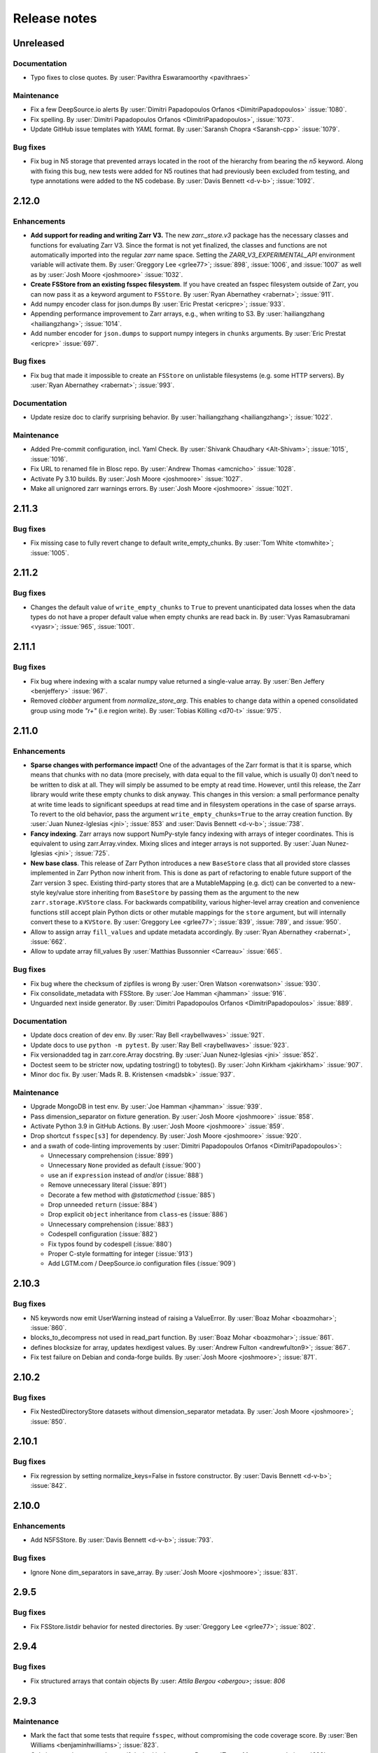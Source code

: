 Release notes
=============

..
    # Unindent the section between releases in order
    # to document your changes. On releases it will be
    # re-indented so that it does not show up in the notes.

.. _unreleased:

Unreleased
----------

Documentation
~~~~~~~~~~~~~

* Typo fixes to close quotes. By :user:`Pavithra Eswaramoorthy <pavithraes>`

Maintenance
~~~~~~~~~~~

* Fix a few DeepSource.io alerts
  By :user:`Dimitri Papadopoulos Orfanos <DimitriPapadopoulos>` :issue:`1080`.

* Fix spelling.
  By :user:`Dimitri Papadopoulos Orfanos <DimitriPapadopoulos>`, :issue:`1073`.

* Update GitHub issue templates with `YAML` format.
  By :user:`Saransh Chopra <Saransh-cpp>` :issue:`1079`.


Bug fixes
~~~~~~~~~

* Fix bug in N5 storage that prevented arrays located in the root of the hierarchy from
  bearing the `n5` keyword. Along with fixing this bug, new tests were added for N5 routines
  that had previously been excluded from testing, and type annotations were added to the N5 codebase.
  By :user:`Davis Bennett <d-v-b>`; :issue:`1092`.

.. _release_2.12.0:

2.12.0
------

Enhancements
~~~~~~~~~~~~

* **Add support for reading and writing Zarr V3.** The new `zarr._store.v3`
  package has the necessary classes and functions for evaluating Zarr V3.
  Since the format is not yet finalized, the classes and functions are not
  automatically imported into the regular `zarr` name space. Setting the
  `ZARR_V3_EXPERIMENTAL_API` environment variable will activate them.
  By :user:`Greggory Lee <grlee77>`; :issue:`898`, :issue:`1006`, and :issue:`1007`
  as well as by :user:`Josh Moore <joshmoore>` :issue:`1032`.

* **Create FSStore from an existing fsspec filesystem**. If you have created
  an fsspec filesystem outside of Zarr, you can now pass it as a keyword
  argument to ``FSStore``.
  By :user:`Ryan Abernathey <rabernat>`; :issue:`911`.

* Add numpy encoder class for json.dumps
  By :user:`Eric Prestat <ericpre>`; :issue:`933`.

* Appending performance improvement to Zarr arrays, e.g., when writing to S3.
  By :user:`hailiangzhang <hailiangzhang>`; :issue:`1014`.

* Add number encoder for ``json.dumps`` to support numpy integers in
  ``chunks`` arguments. By :user:`Eric Prestat <ericpre>` :issue:`697`.

Bug fixes
~~~~~~~~~

* Fix bug that made it impossible to create an ``FSStore`` on unlistable filesystems
  (e.g. some HTTP servers).
  By :user:`Ryan Abernathey <rabernat>`; :issue:`993`.


Documentation
~~~~~~~~~~~~~

* Update resize doc to clarify surprising behavior.
  By :user:`hailiangzhang <hailiangzhang>`; :issue:`1022`.

Maintenance
~~~~~~~~~~~

* Added Pre-commit configuration, incl. Yaml Check.
  By :user:`Shivank Chaudhary <Alt-Shivam>`; :issue:`1015`, :issue:`1016`.

* Fix URL to renamed file in Blosc repo.
  By :user:`Andrew Thomas <amcnicho>` :issue:`1028`.

* Activate Py 3.10 builds.
  By :user:`Josh Moore <joshmoore>` :issue:`1027`.

* Make all unignored zarr warnings errors.
  By :user:`Josh Moore <joshmoore>` :issue:`1021`.


.. _release_2.11.3:

2.11.3
------

Bug fixes
~~~~~~~~~

* Fix missing case to fully revert change to default write_empty_chunks.
  By :user:`Tom White <tomwhite>`; :issue:`1005`.


.. _release_2.11.2:

2.11.2
------

Bug fixes
~~~~~~~~~

* Changes the default value of ``write_empty_chunks`` to ``True`` to prevent
  unanticipated data losses when the data types do not have a proper default
  value when empty chunks are read back in.
  By :user:`Vyas Ramasubramani <vyasr>`; :issue:`965`, :issue:`1001`.

.. _release_2.11.1:

2.11.1
------

Bug fixes
~~~~~~~~~

* Fix bug where indexing with a scalar numpy value returned a single-value array.
  By :user:`Ben Jeffery <benjeffery>` :issue:`967`.

* Removed `clobber` argument from `normalize_store_arg`. This enables to change
  data within a opened consolidated group using mode `"r+"` (i.e region write).
  By :user:`Tobias Kölling <d70-t>` :issue:`975`.

.. _release_2.11.0:

2.11.0
------

Enhancements
~~~~~~~~~~~~

* **Sparse changes with performance impact!** One of the advantages of the Zarr
  format is that it is sparse, which means that chunks with no data (more
  precisely, with data equal to the fill value, which is usually 0) don't need
  to be written to disk at all. They will simply be assumed to be empty at read
  time. However, until this release, the Zarr library would write these empty
  chunks to disk anyway. This changes in this version: a small performance
  penalty at write time leads to significant speedups at read time and in
  filesystem operations in the case of sparse arrays. To revert to the old
  behavior, pass the argument ``write_empty_chunks=True`` to the array creation
  function. By :user:`Juan Nunez-Iglesias <jni>`; :issue:`853` and
  :user:`Davis Bennett <d-v-b>`; :issue:`738`.

* **Fancy indexing**. Zarr arrays now support NumPy-style fancy indexing with
  arrays of integer coordinates. This is equivalent to using zarr.Array.vindex.
  Mixing slices and integer arrays is not supported.
  By :user:`Juan Nunez-Iglesias <jni>`; :issue:`725`.

* **New base class**. This release of Zarr Python introduces a new
  ``BaseStore`` class that all provided store classes implemented in Zarr
  Python now inherit from. This is done as part of refactoring to enable future
  support of the Zarr version 3 spec. Existing third-party stores that are a
  MutableMapping (e.g. dict) can be converted to a new-style key/value store
  inheriting from ``BaseStore`` by passing them as the argument to the new
  ``zarr.storage.KVStore`` class. For backwards compatibility, various
  higher-level array creation and convenience functions still accept plain
  Python dicts or other mutable mappings for the ``store`` argument, but will
  internally convert these to a ``KVStore``.
  By :user:`Greggory Lee <grlee77>`; :issue:`839`, :issue:`789`, and :issue:`950`.

* Allow to assign array ``fill_values`` and update metadata accordingly.
  By :user:`Ryan Abernathey <rabernat>`, :issue:`662`.

* Allow to update array fill_values
  By :user:`Matthias Bussonnier <Carreau>` :issue:`665`.

Bug fixes
~~~~~~~~~

* Fix bug where the checksum of zipfiles is wrong
  By :user:`Oren Watson <orenwatson>` :issue:`930`.

* Fix consolidate_metadata with FSStore.
  By :user:`Joe Hamman <jhamman>` :issue:`916`.

* Unguarded next inside generator.
  By :user:`Dimitri Papadopoulos Orfanos <DimitriPapadopoulos>` :issue:`889`.

Documentation
~~~~~~~~~~~~~

* Update docs creation of dev env.
  By :user:`Ray Bell <raybellwaves>` :issue:`921`.

* Update docs to use ``python -m pytest``.
  By :user:`Ray Bell <raybellwaves>` :issue:`923`.

* Fix versionadded tag in zarr.core.Array docstring.
  By :user:`Juan Nunez-Iglesias <jni>` :issue:`852`.

* Doctest seem to be stricter now, updating tostring() to tobytes().
  By :user:`John Kirkham <jakirkham>` :issue:`907`.

* Minor doc fix.
  By :user:`Mads R. B. Kristensen <madsbk>` :issue:`937`.

Maintenance
~~~~~~~~~~~

* Upgrade MongoDB in test env.
  By :user:`Joe Hamman <jhamman>` :issue:`939`.

* Pass dimension_separator on fixture generation.
  By :user:`Josh Moore <joshmoore>` :issue:`858`.

* Activate Python 3.9 in GitHub Actions.
  By :user:`Josh Moore <joshmoore>` :issue:`859`.

* Drop shortcut ``fsspec[s3]`` for dependency.
  By :user:`Josh Moore <joshmoore>` :issue:`920`.

* and a swath of code-linting improvements by :user:`Dimitri Papadopoulos Orfanos <DimitriPapadopoulos>`:

  - Unnecessary comprehension (:issue:`899`)

  - Unnecessary ``None`` provided as default (:issue:`900`)

  - use an if ``expression`` instead of `and`/`or` (:issue:`888`)

  - Remove unnecessary literal (:issue:`891`)

  - Decorate a few method with `@staticmethod` (:issue:`885`)

  - Drop unneeded ``return`` (:issue:`884`)

  - Drop explicit ``object`` inheritance from ``class``-es (:issue:`886`)

  - Unnecessary comprehension (:issue:`883`)

  - Codespell configuration (:issue:`882`)

  - Fix typos found by codespell (:issue:`880`)

  - Proper C-style formatting for integer (:issue:`913`)

  - Add LGTM.com / DeepSource.io configuration files (:issue:`909`)

.. _release_2.10.3:

2.10.3
------

Bug fixes
~~~~~~~~~

* N5 keywords now emit UserWarning instead of raising a ValueError.
  By :user:`Boaz Mohar <boazmohar>`; :issue:`860`.

* blocks_to_decompress not used in read_part function.
  By :user:`Boaz Mohar <boazmohar>`; :issue:`861`.

* defines blocksize for array, updates hexdigest values.
  By :user:`Andrew Fulton <andrewfulton9>`; :issue:`867`.

* Fix test failure on Debian and conda-forge builds.
  By :user:`Josh Moore <joshmoore>`; :issue:`871`.

.. _release_2.10.2:

2.10.2
------

Bug fixes
~~~~~~~~~

* Fix NestedDirectoryStore datasets without dimension_separator metadata.
  By :user:`Josh Moore <joshmoore>`; :issue:`850`.

.. _release_2.10.1:

2.10.1
------

Bug fixes
~~~~~~~~~

* Fix regression by setting normalize_keys=False in fsstore constructor.
  By :user:`Davis Bennett <d-v-b>`; :issue:`842`.

.. _release_2.10.0:

2.10.0
------

Enhancements
~~~~~~~~~~~~

* Add N5FSStore.
  By :user:`Davis Bennett <d-v-b>`; :issue:`793`.

Bug fixes
~~~~~~~~~

* Ignore None dim_separators in save_array.
  By :user:`Josh Moore <joshmoore>`; :issue:`831`.

.. _release_2.9.5:

2.9.5
-----

Bug fixes
~~~~~~~~~

* Fix FSStore.listdir behavior for nested directories.
  By :user:`Greggory Lee <grlee77>`; :issue:`802`.

.. _release_2.9.4:

2.9.4
-----

Bug fixes
~~~~~~~~~

* Fix structured arrays that contain objects
  By :user: `Attila Bergou <abergou>`; :issue: `806`

.. _release_2.9.3:

2.9.3
-----

Maintenance
~~~~~~~~~~~

* Mark the fact that some tests that require ``fsspec``, without compromising the code coverage score.
  By :user:`Ben Williams <benjaminhwilliams>`; :issue:`823`.

* Only inspect alternate node type if desired isn't present.
  By :user:`Trevor Manz <manzt>`; :issue:`696`.

.. _release_2.9.2:

2.9.2
-----

Maintenance
~~~~~~~~~~~

* Correct conda-forge deployment of Zarr by fixing some Zarr tests.
  By :user:`Ben Williams <benjaminhwilliams>`; :issue:`821`.

.. _release_2.9.1:

2.9.1
-----

Maintenance
~~~~~~~~~~~

* Correct conda-forge deployment of Zarr.
  By :user:`Josh Moore <joshmoore>`; :issue:`819`.

.. _release_2.9.0:

2.9.0
-----

This release of Zarr Python is the first release of Zarr to not support Python 3.6.

Enhancements
~~~~~~~~~~~~

* Update ABSStore for compatibility with newer `azure.storage.blob`.
  By :user:`Tom Augspurger <TomAugspurger>`; :issue:`759`.

* Pathlib support.
  By :user:`Chris Barnes <clbarnes>`; :issue:`768`.

Documentation
~~~~~~~~~~~~~

* Clarify that arbitrary key/value pairs are OK for attributes.
  By :user:`Stephan Hoyer <shoyer>`; :issue:`751`.

* Clarify how to manually convert a DirectoryStore to a ZipStore.
  By :user:`pmav99 <pmav99>`; :issue:`763`.

Bug fixes
~~~~~~~~~

* Fix dimension_separator support.
  By :user:`Josh Moore <joshmoore>`; :issue:`775`.

* Extract ABSStore to zarr._storage.absstore.
  By :user:`Josh Moore <joshmoore>`; :issue:`781`.

* avoid NumPy 1.21.0 due to https://github.com/numpy/numpy/issues/19325
  By :user:`Greggory Lee <grlee77>`; :issue:`791`.

Maintenance
~~~~~~~~~~~

* Drop 3.6 builds.
  By :user:`Josh Moore <joshmoore>`; :issue:`774`, :issue:`778`.

* Fix build with Sphinx 4.
  By :user:`Elliott Sales de Andrade <QuLogic>`; :issue:`799`.

* TST: add missing assert in test_hexdigest.
  By :user:`Greggory Lee <grlee77>`; :issue:`801`.

.. _release_2.8.3:

2.8.3
-----

Bug fixes
~~~~~~~~~

* FSStore: default to normalize_keys=False
  By :user:`Josh Moore <joshmoore>`; :issue:`755`.
* ABSStore: compatibility with ``azure.storage.python>=12``
  By :user:`Tom Augspurger <tomaugspurger>`; :issue:`618`


.. _release_2.8.2:

2.8.2
-----

Documentation
~~~~~~~~~~~~~

* Add section on rechunking to tutorial
  By :user:`David Baddeley <David-Baddeley>`; :issue:`730`.

Bug fixes
~~~~~~~~~

* Expand FSStore tests and fix implementation issues
  By :user:`Davis Bennett <d-v-b>`; :issue:`709`.

Maintenance
~~~~~~~~~~~

* Updated ipytree warning for jlab3
  By :user:`Ian Hunt-Isaak <ianhi>`; :issue:`721`.

* b170a48a - (issue-728, copy-nested) Updated ipytree warning for jlab3 (#721) (3 weeks ago) <Ian Hunt-Isaak>
* Activate dependabot
  By :user:`Josh Moore <joshmoore>`; :issue:`734`.

* Update Python classifiers (Zarr is stable!)
  By :user:`Josh Moore <joshmoore>`; :issue:`731`.

.. _release_2.8.1:

2.8.1
-----

Bug fixes
~~~~~~~~~

* raise an error if create_dataset's dimension_separator is inconsistent
  By :user:`Gregory R. Lee <grlee77>`; :issue:`724`.

.. _release_2.8.0:

2.8.0
-----

V2 Specification Update
~~~~~~~~~~~~~~~~~~~~~~~

* Introduce optional dimension_separator .zarray key for nested chunks.
  By :user:`Josh Moore <joshmoore>`; :issue:`715`, :issue:`716`.

.. _release_2.7.1:

2.7.1
-----

Bug fixes
~~~~~~~~~

* Update Array to respect FSStore's key_separator  (#718)
  By :user:`Gregory R. Lee <grlee77>`; :issue:`718`.

.. _release_2.7.0:

2.7.0
-----

Enhancements
~~~~~~~~~~~~

* Start stop for iterator (`islice()`)
  By :user:`Sebastian Grill <yetyetanotherusername>`; :issue:`621`.

* Add capability to partially read and decompress chunks
  By :user:`Andrew Fulton <andrewfulton9>`; :issue:`667`.

Bug fixes
~~~~~~~~~

* Make DirectoryStore __setitem__ resilient against antivirus file locking
  By :user:`Eric Younkin <ericgyounkin>`; :issue:`698`.

* Compare test data's content generally
  By :user:`John Kirkham <jakirkham>`; :issue:`436`.

* Fix dtype usage in zarr/meta.py
  By :user:`Josh Moore <joshmoore>`; :issue:`700`.

* Fix FSStore key_seperator usage
  By :user:`Josh Moore <joshmoore>`; :issue:`669`.

* Simplify text handling in DB Store
  By :user:`John Kirkham <jakirkham>`; :issue:`670`.

* GitHub Actions migration
  By :user:`Matthias Bussonnier <Carreau>`;
  :issue:`641`, :issue:`671`, :issue:`674`, :issue:`676`, :issue:`677`, :issue:`678`,
  :issue:`679`, :issue:`680`, :issue:`682`, :issue:`684`, :issue:`685`, :issue:`686`,
  :issue:`687`, :issue:`695`, :issue:`706`.

.. _release_2.6.1:

2.6.1
-----

* Minor build fix
  By :user:`Matthias Bussonnier <Carreau>`; :issue:`666`.

.. _release_2.6.0:

2.6.0
-----

This release of Zarr Python is the first release of Zarr to not support Python 3.5.

* End Python 3.5 support.
  By :user:`Chris Barnes <clbarnes>`; :issue:`602`.

* Fix ``open_group/open_array`` to allow opening of read-only store with
  ``mode='r'`` :issue:`269`

* Add `Array` tests for FSStore.
  By :user:`Andrew Fulton <andrewfulton9>`; :issue: `644`.

* fix a bug in which ``attrs`` would not be copied on the root when using ``copy_all``; :issue:`613`

* Fix ``FileNotFoundError``  with dask/s3fs :issue:`649`

* Fix flaky fixture in test_storage.py :issue:`652`

* Fix FSStore getitems fails with arrays that have a 0 length shape dimension :issue:`644`

* Use async to fetch/write result concurrently when possible. :issue:`536`, See `this comment
  <https://github.com/zarr-developers/zarr-python/issues/536#issuecomment-721253094>`_ for some performance analysis
  showing order of magnitude faster response in some benchmark.

See `this link <https://github.com/zarr-developers/zarr-python/milestone/11?closed=1>`_
for the full list of closed and merged PR tagged with the 2.6 milestone.

* Add ability to partially read and decompress arrays, see :issue:`667`. It is
  only available to chunks stored using fsspec and using Blosc as a compressor.

  For certain analysis case when only a small portion of chunks is needed it can
  be advantageous to only access and decompress part of the chunks. Doing
  partial read and decompression add high latency to many of the operation so
  should be used only when the subset of the data is small compared to the full
  chunks and is stored contiguously (that is to say either last dimensions for C
  layout, firsts for F). Pass ``partial_decompress=True`` as argument when
  creating an ``Array``, or when using ``open_array``. No option exists yet to
  apply partial read and decompress on a per-operation basis.

.. _release_2.5.0:

2.5.0
-----

This release will be the last to support Python 3.5, next version of Zarr will be Python 3.6+.

* `DirectoryStore` now uses `os.scandir`, which should make listing large store
  faster, :issue:`563`

* Remove a few remaining Python 2-isms.
  By :user:`Poruri Sai Rahul <rahulporuri>`; :issue:`393`.

* Fix minor bug in `N5Store`.
  By :user:`gsakkis`, :issue:`550`.

* Improve error message in Jupyter when trying to use the ``ipytree`` widget
  without ``ipytree`` installed.
  By :user:`Zain Patel <mzjp2>`; :issue:`537`

* Add typing information to many of the core functions :issue:`589`

* Explicitly close stores during testing.
  By :user:`Elliott Sales de Andrade <QuLogic>`; :issue:`442`

* Many of the convenience functions to emit errors (``err_*`` from
  ``zarr.errors``  have been replaced by ``ValueError`` subclasses. The corresponding
  ``err_*`` function have been removed. :issue:`590`, :issue:`614`)

* Improve consistency of terminology regarding arrays and datasets in the
  documentation.
  By :user:`Josh Moore <joshmoore>`; :issue:`571`.

* Added support for generic URL opening by ``fsspec``, where the URLs have the
  form "protocol://[server]/path" or can be chained URls with "::" separators.
  The additional argument ``storage_options`` is passed to the backend, see
  the ``fsspec`` docs.
  By :user:`Martin Durant <martindurant>`; :issue:`546`

* Added support for fetching multiple items via ``getitems`` method of a
  store, if it exists. This allows for concurrent fetching of data blocks
  from stores that implement this; presently HTTP, S3, GCS. Currently only
  applies to reading.
  By :user:`Martin Durant <martindurant>`; :issue:`606`

* Efficient iteration expanded with option to pass start and stop index via
  ``array.islice``.
  By :user:`Sebastian Grill <yetyetanotherusername>`, :issue:`615`.

.. _release_2.4.0:

2.4.0
-----

Enhancements
~~~~~~~~~~~~

* Add key normalization option for ``DirectoryStore``, ``NestedDirectoryStore``,
  ``TempStore``, and ``N5Store``.
  By :user:`James Bourbeau <jrbourbeau>`; :issue:`459`.

* Add ``recurse`` keyword to ``Group.array_keys`` and ``Group.arrays`` methods.
  By :user:`James Bourbeau <jrbourbeau>`; :issue:`458`.

* Use uniform chunking for all dimensions when specifying ``chunks`` as an integer.
  Also adds support for specifying ``-1`` to chunk across an entire dimension.
  By :user:`James Bourbeau <jrbourbeau>`; :issue:`456`.

* Rename ``DictStore`` to ``MemoryStore``.
  By :user:`James Bourbeau <jrbourbeau>`; :issue:`455`.

* Rewrite ``.tree()`` pretty representation to use ``ipytree``.
  Allows it to work in both the Jupyter Notebook and JupyterLab.
  By :user:`John Kirkham <jakirkham>`; :issue:`450`.

* Do not rename Blosc parameters in n5 backend and add `blocksize` parameter,
  compatible with n5-blosc. By :user:`axtimwalde`, :issue:`485`.

* Update ``DirectoryStore`` to create files with more permissive permissions.
  By :user:`Eduardo Gonzalez <eddienko>` and :user:`James Bourbeau <jrbourbeau>`; :issue:`493`

* Use ``math.ceil`` for scalars.
  By :user:`John Kirkham <jakirkham>`; :issue:`500`.

* Ensure contiguous data using ``astype``.
  By :user:`John Kirkham <jakirkham>`; :issue:`513`.

* Refactor out ``_tofile``/``_fromfile`` from ``DirectoryStore``.
  By :user:`John Kirkham <jakirkham>`; :issue:`503`.

* Add ``__enter__``/``__exit__`` methods to ``Group`` for ``h5py.File`` compatibility.
  By :user:`Chris Barnes <clbarnes>`; :issue:`509`.

Bug fixes
~~~~~~~~~

* Fix Sqlite Store Wrong Modification.
  By :user:`Tommy Tran <potter420>`; :issue:`440`.

* Add intermediate step (using ``zipfile.ZipInfo`` object) to write
  inside ``ZipStore`` to solve too restrictive permission issue.
  By :user:`Raphael Dussin <raphaeldussin>`; :issue:`505`.

* Fix '/' prepend bug in ``ABSStore``.
  By :user:`Shikhar Goenka <shikharsg>`; :issue:`525`.

Documentation
~~~~~~~~~~~~~
* Fix hyperlink in ``README.md``.
  By :user:`Anderson Banihirwe <andersy005>`; :issue:`531`.

* Replace "nuimber" with "number".
  By :user:`John Kirkham <jakirkham>`; :issue:`512`.

* Fix azure link rendering in tutorial.
  By :user:`James Bourbeau <jrbourbeau>`; :issue:`507`.

* Update ``README`` file to be more detailed.
  By :user:`Zain Patel <mzjp2>`; :issue:`495`.

* Import blosc from numcodecs in tutorial.
  By :user:`James Bourbeau <jrbourbeau>`; :issue:`491`.

* Adds logo to docs.
  By :user:`James Bourbeau <jrbourbeau>`; :issue:`462`.

* Fix N5 link in tutorial.
  By :user:`James Bourbeau <jrbourbeau>`; :issue:`480`.

* Fix typo in code snippet.
  By :user:`Joe Jevnik <llllllllll>`; :issue:`461`.

* Fix URLs to point to zarr-python
  By :user:`John Kirkham <jakirkham>`; :issue:`453`.

Maintenance
~~~~~~~~~~~

* Add documentation build to CI.
  By :user:`James Bourbeau <jrbourbeau>`; :issue:`516`.

* Use ``ensure_ndarray`` in a few more places.
  By :user:`John Kirkham <jakirkham>`; :issue:`506`.

* Support Python 3.8.
  By :user:`John Kirkham <jakirkham>`; :issue:`499`.

* Require Numcodecs 0.6.4+ to use text handling functionality from it.
  By :user:`John Kirkham <jakirkham>`; :issue:`497`.

* Updates tests to use ``pytest.importorskip``.
  By :user:`James Bourbeau <jrbourbeau>`; :issue:`492`

* Removed support for Python 2.
  By :user:`jhamman`; :issue:`393`, :issue:`470`.

* Upgrade dependencies in the test matrices and resolve a
  compatibility issue with testing against the Azure Storage
  Emulator. By :user:`alimanfoo`; :issue:`468`, :issue:`467`.

* Use ``unittest.mock`` on Python 3.
  By :user:`Elliott Sales de Andrade <QuLogic>`; :issue:`426`.

* Drop ``decode`` from ``ConsolidatedMetadataStore``.
  By :user:`John Kirkham <jakirkham>`; :issue:`452`.


.. _release_2.3.2:

2.3.2
-----

Enhancements
~~~~~~~~~~~~

* Use ``scandir`` in ``DirectoryStore``'s ``getsize`` method.
  By :user:`John Kirkham <jakirkham>`; :issue:`431`.

Bug fixes
~~~~~~~~~

* Add and use utility functions to simplify reading and writing JSON.
  By :user:`John Kirkham <jakirkham>`; :issue:`429`, :issue:`430`.

* Fix ``collections``'s ``DeprecationWarning``\ s.
  By :user:`John Kirkham <jakirkham>`; :issue:`432`.

* Fix tests on big endian machines.
  By :user:`Elliott Sales de Andrade <QuLogic>`; :issue:`427`.


.. _release_2.3.1:

2.3.1
-----

Bug fixes
~~~~~~~~~

* Makes ``azure-storage-blob`` optional for testing.
  By :user:`John Kirkham <jakirkham>`; :issue:`419`, :issue:`420`.


.. _release_2.3.0:

2.3.0
-----

Enhancements
~~~~~~~~~~~~

* New storage backend, backed by Azure Blob Storage, class :class:`zarr.storage.ABSStore`.
  All data is stored as block blobs. By :user:`Shikhar Goenka <shikarsg>`,
  :user:`Tim Crone <tjcrone>` and :user:`Zain Patel <mzjp2>`; :issue:`345`.

* Add "consolidated" metadata as an experimental feature: use
  :func:`zarr.convenience.consolidate_metadata` to copy all metadata from the various
  metadata keys within a dataset hierarchy under a single key, and
  :func:`zarr.convenience.open_consolidated` to use this single key. This can greatly
  cut down the number of calls to the storage backend, and so remove a lot of overhead
  for reading remote data.
  By :user:`Martin Durant <martindurant>`, :user:`Alistair Miles <alimanfoo>`,
  :user:`Ryan Abernathey <rabernat>`, :issue:`268`, :issue:`332`, :issue:`338`.

* Support has been added for structured arrays with sub-array shape and/or nested fields. By
  :user:`Tarik Onalan <onalant>`, :issue:`111`, :issue:`296`.

* Adds the SQLite-backed :class:`zarr.storage.SQLiteStore` class enabling an
  SQLite database to be used as the backing store for an array or group.
  By :user:`John Kirkham <jakirkham>`, :issue:`368`, :issue:`365`.

* Efficient iteration over arrays by decompressing chunkwise.
  By :user:`Jerome Kelleher <jeromekelleher>`, :issue:`398`, :issue:`399`.

* Adds the Redis-backed :class:`zarr.storage.RedisStore` class enabling a
  Redis database to be used as the backing store for an array or group.
  By :user:`Joe Hamman <jhamman>`, :issue:`299`, :issue:`372`.

* Adds the MongoDB-backed :class:`zarr.storage.MongoDBStore` class enabling a
  MongoDB database to be used as the backing store for an array or group.
  By :user:`Noah D Brenowitz <nbren12>`, :user:`Joe Hamman <jhamman>`,
  :issue:`299`, :issue:`372`, :issue:`401`.

* **New storage class for N5 containers**. The :class:`zarr.n5.N5Store` has been
  added, which uses :class:`zarr.storage.NestedDirectoryStore` to support
  reading and writing from and to N5 containers.
  By :user:`Jan Funke <funkey>` and :user:`John Kirkham <jakirkham>`.

Bug fixes
~~~~~~~~~

* The implementation of the :class:`zarr.storage.DirectoryStore` class has been modified to
  ensure that writes are atomic and there are no race conditions where a chunk might appear
  transiently missing during a write operation. By :user:`sbalmer <sbalmer>`, :issue:`327`,
  :issue:`263`.

* Avoid raising in :class:`zarr.storage.DirectoryStore`'s ``__setitem__`` when file already exists.
  By :user:`Justin Swaney <jmswaney>`, :issue:`272`, :issue:`318`.

* The required version of the `Numcodecs`_ package has been upgraded
  to 0.6.2, which has enabled some code simplification and fixes a failing test involving
  msgpack encoding. By :user:`John Kirkham <jakirkham>`, :issue:`361`, :issue:`360`, :issue:`352`,
  :issue:`355`, :issue:`324`.

* Failing tests related to pickling/unpickling have been fixed. By :user:`Ryan Williams <ryan-williams>`,
  :issue:`273`, :issue:`308`.

* Corrects handling of ``NaT`` in ``datetime64`` and ``timedelta64`` in various
  compressors (by :user:`John Kirkham <jakirkham>`; :issue:`344`).

* Ensure ``DictStore`` contains only ``bytes`` to facilitate comparisons and protect against writes.
  By :user:`John Kirkham <jakirkham>`, :issue:`350`.

* Test and fix an issue (w.r.t. fill values) when storing complex data to ``Array``.
  By :user:`John Kirkham <jakirkham>`, :issue:`363`.

* Always use a ``tuple`` when indexing a NumPy ``ndarray``.
  By :user:`John Kirkham <jakirkham>`, :issue:`376`.

* Ensure when ``Array`` uses a ``dict``-based chunk store that it only contains
  ``bytes`` to facilitate comparisons and protect against writes. Drop the copy
  for the no filter/compressor case as this handles that case.
  By :user:`John Kirkham <jakirkham>`, :issue:`359`.

Maintenance
~~~~~~~~~~~

* Simplify directory creation and removal in ``DirectoryStore.rename``.
  By :user:`John Kirkham <jakirkham>`, :issue:`249`.

* CI and test environments have been upgraded to include Python 3.7, drop Python 3.4, and
  upgrade all pinned package requirements. :user:`Alistair Miles <alimanfoo>`, :issue:`308`.

* Start using pyup.io to maintain dependencies.
  :user:`Alistair Miles <alimanfoo>`, :issue:`326`.

* Configure flake8 line limit generally.
  :user:`John Kirkham <jakirkham>`, :issue:`335`.

* Add missing coverage pragmas.
  :user:`John Kirkham <jakirkham>`, :issue:`343`, :issue:`355`.

* Fix missing backslash in docs.
  :user:`John Kirkham <jakirkham>`, :issue:`254`, :issue:`353`.

* Include tests for stores' ``popitem`` and ``pop`` methods.
  By :user:`John Kirkham <jakirkham>`, :issue:`378`, :issue:`380`.

* Include tests for different compressors, endianness, and attributes.
  By :user:`John Kirkham <jakirkham>`, :issue:`378`, :issue:`380`.

* Test validity of stores' contents.
  By :user:`John Kirkham <jakirkham>`, :issue:`359`, :issue:`408`.


.. _release_2.2.0:

2.2.0
-----

Enhancements
~~~~~~~~~~~~

* **Advanced indexing**. The ``Array`` class has several new methods and
  properties that enable a selection of items in an array to be retrieved or
  updated. See the :ref:`tutorial_indexing` tutorial section for more
  information. There is also a `notebook
  <https://github.com/zarr-developers/zarr-python/blob/main/notebooks/advanced_indexing.ipynb>`_
  with extended examples and performance benchmarks. :issue:`78`, :issue:`89`,
  :issue:`112`, :issue:`172`.

* **New package for compressor and filter codecs**. The classes previously
  defined in the :mod:`zarr.codecs` module have been factored out into a
  separate package called `Numcodecs`_. The `Numcodecs`_ package also includes
  several new codec classes not previously available in Zarr, including
  compressor codecs for Zstd and LZ4. This change is backwards-compatible with
  existing code, as all codec classes defined by Numcodecs are imported into the
  :mod:`zarr.codecs` namespace. However, it is recommended to import codecs from
  the new package, see the tutorial sections on :ref:`tutorial_compress` and
  :ref:`tutorial_filters` for examples. With contributions by
  :user:`John Kirkham <jakirkham>`; :issue:`74`, :issue:`102`, :issue:`120`,
  :issue:`123`, :issue:`139`.

* **New storage class for DBM-style databases**. The
  :class:`zarr.storage.DBMStore` class enables any DBM-style database such as gdbm,
  ndbm or Berkeley DB, to be used as the backing store for an array or group. See the
  tutorial section on :ref:`tutorial_storage` for some examples. :issue:`133`,
  :issue:`186`.

* **New storage class for LMDB databases**. The :class:`zarr.storage.LMDBStore` class
  enables an LMDB "Lightning" database to be used as the backing store for an array or
  group. :issue:`192`.

* **New storage class using a nested directory structure for chunk files**. The
  :class:`zarr.storage.NestedDirectoryStore` has been added, which is similar to
  the existing :class:`zarr.storage.DirectoryStore` class but nests chunk files
  for multidimensional arrays into sub-directories. :issue:`155`, :issue:`177`.

* **New tree() method for printing hierarchies**. The ``Group`` class has a new
  :func:`zarr.hierarchy.Group.tree` method which enables a tree representation of
  a group hierarchy to be printed. Also provides an interactive tree
  representation when used within a Jupyter notebook. See the
  :ref:`tutorial_diagnostics` tutorial section for examples. By
  :user:`John Kirkham <jakirkham>`; :issue:`82`, :issue:`140`, :issue:`184`.

* **Visitor API**. The ``Group`` class now implements the h5py visitor API, see
  docs for the :func:`zarr.hierarchy.Group.visit`,
  :func:`zarr.hierarchy.Group.visititems` and
  :func:`zarr.hierarchy.Group.visitvalues` methods. By
  :user:`John Kirkham <jakirkham>`, :issue:`92`, :issue:`122`.

* **Viewing an array as a different dtype**. The ``Array`` class has a new
  :func:`zarr.core.Array.astype` method, which is a convenience that enables an
  array to be viewed as a different dtype. By :user:`John Kirkham <jakirkham>`,
  :issue:`94`, :issue:`96`.

* **New open(), save(), load() convenience functions**. The function
  :func:`zarr.convenience.open` provides a convenient way to open a persistent
  array or group, using either a ``DirectoryStore`` or ``ZipStore`` as the backing
  store. The functions :func:`zarr.convenience.save` and
  :func:`zarr.convenience.load` are also available and provide a convenient way to
  save an entire NumPy array to disk and load back into memory later. See the
  tutorial section :ref:`tutorial_persist` for examples. :issue:`104`,
  :issue:`105`, :issue:`141`, :issue:`181`.

* **IPython completions**. The ``Group`` class now implements ``__dir__()`` and
  ``_ipython_key_completions_()`` which enables tab-completion for group members
  to be used in any IPython interactive environment. :issue:`170`.

* **New info property; changes to __repr__**. The ``Group`` and
  ``Array`` classes have a new ``info`` property which can be used to print
  diagnostic information, including compression ratio where available. See the
  tutorial section on :ref:`tutorial_diagnostics` for examples. The string
  representation (``__repr__``) of these classes has been simplified to ensure
  it is cheap and quick to compute in all circumstances. :issue:`83`,
  :issue:`115`, :issue:`132`, :issue:`148`.

* **Chunk options**. When creating an array, ``chunks=False`` can be specified,
  which will result in an array with a single chunk only. Alternatively,
  ``chunks=True`` will trigger an automatic chunk shape guess. See
  :ref:`tutorial_chunks` for more on the ``chunks`` parameter. :issue:`106`,
  :issue:`107`, :issue:`183`.

* **Zero-dimensional arrays** and are now supported; by
  :user:`Prakhar Goel <newt0311>`, :issue:`154`, :issue:`161`.

* **Arrays with one or more zero-length dimensions** are now fully supported; by
  :user:`Prakhar Goel <newt0311>`, :issue:`150`, :issue:`154`, :issue:`160`.

* **The .zattrs key is now optional** and will now only be created when the first
  custom attribute is set; :issue:`121`, :issue:`200`.

* **New Group.move() method** supports moving a sub-group or array to a different
  location within the same hierarchy. By :user:`John Kirkham <jakirkham>`,
  :issue:`191`, :issue:`193`, :issue:`196`.

* **ZipStore is now thread-safe**; :issue:`194`, :issue:`192`.

* **New Array.hexdigest() method** computes an ``Array``'s hash with ``hashlib``.
  By :user:`John Kirkham <jakirkham>`, :issue:`98`, :issue:`203`.

* **Improved support for object arrays**. In previous versions of Zarr,
  creating an array with ``dtype=object`` was possible but could under certain
  circumstances lead to unexpected errors and/or segmentation faults. To make it easier
  to properly configure an object array, a new ``object_codec`` parameter has been
  added to array creation functions. See the tutorial section on :ref:`tutorial_objects`
  for more information and examples. Also, runtime checks have been added in both Zarr
  and Numcodecs so that segmentation faults are no longer possible, even with a badly
  configured array. This API change is backwards compatible and previous code that created
  an object array and provided an object codec via the ``filters`` parameter will
  continue to work, however a warning will be raised to encourage use of the
  ``object_codec`` parameter. :issue:`208`, :issue:`212`.

* **Added support for datetime64 and timedelta64 data types**;
  :issue:`85`, :issue:`215`.

* **Array and group attributes are now cached by default** to improve performance with
  slow stores, e.g., stores accessing data via the network; :issue:`220`, :issue:`218`,
  :issue:`204`.

* **New LRUStoreCache class**. The class :class:`zarr.storage.LRUStoreCache` has been
  added and provides a means to locally cache data in memory from a store that may be
  slow, e.g., a store that retrieves data from a remote server via the network;
  :issue:`223`.

* **New copy functions**. The new functions :func:`zarr.convenience.copy` and
  :func:`zarr.convenience.copy_all` provide a way to copy groups and/or arrays
  between HDF5 and Zarr, or between two Zarr groups. The
  :func:`zarr.convenience.copy_store` provides a more efficient way to copy
  data directly between two Zarr stores. :issue:`87`, :issue:`113`,
  :issue:`137`, :issue:`217`.

Bug fixes
~~~~~~~~~

* Fixed bug where ``read_only`` keyword argument was ignored when creating an
  array; :issue:`151`, :issue:`179`.

* Fixed bugs when using a ``ZipStore`` opened in 'w' mode; :issue:`158`,
  :issue:`182`.

* Fill values can now be provided for fixed-length string arrays; :issue:`165`,
  :issue:`176`.

* Fixed a bug where the number of chunks initialized could be counted
  incorrectly; :issue:`97`, :issue:`174`.

* Fixed a bug related to the use of an ellipsis (...) in indexing statements;
  :issue:`93`, :issue:`168`, :issue:`172`.

* Fixed a bug preventing use of other integer types for indexing; :issue:`143`,
  :issue:`147`.

Documentation
~~~~~~~~~~~~~

* Some changes have been made to the :ref:`spec_v2` document to clarify
  ambiguities and add some missing information. These changes do not break compatibility
  with any of the material as previously implemented, and so the changes have been made
  in-place in the document without incrementing the document version number. See the
  section on :ref:`spec_v2_changes` in the specification document for more information.
* A new :ref:`tutorial_indexing` section has been added to the tutorial.
* A new :ref:`tutorial_strings` section has been added to the tutorial
  (:issue:`135`, :issue:`175`).
* The :ref:`tutorial_chunks` tutorial section has been reorganised and updated.
* The :ref:`tutorial_persist` and :ref:`tutorial_storage` tutorial sections have
  been updated with new examples (:issue:`100`, :issue:`101`, :issue:`103`).
* A new tutorial section on :ref:`tutorial_pickle` has been added (:issue:`91`).
* A new tutorial section on :ref:`tutorial_datetime` has been added.
* A new tutorial section on :ref:`tutorial_diagnostics` has been added.
* The tutorial sections on :ref:`tutorial_sync` and :ref:`tutorial_tips_blosc` have been
  updated to provide information about how to avoid program hangs when using the Blosc
  compressor with multiple processes (:issue:`199`, :issue:`201`).

Maintenance
~~~~~~~~~~~

* A data fixture has been included in the test suite to ensure data format
  compatibility is maintained; :issue:`83`, :issue:`146`.
* The test suite has been migrated from nosetests to pytest; :issue:`189`, :issue:`225`.
* Various continuous integration updates and improvements; :issue:`118`, :issue:`124`,
  :issue:`125`, :issue:`126`, :issue:`109`, :issue:`114`, :issue:`171`.
* Bump numcodecs dependency to 0.5.3, completely remove nose dependency, :issue:`237`.
* Fix compatibility issues with NumPy 1.14 regarding fill values for structured arrays,
  :issue:`222`, :issue:`238`, :issue:`239`.

Acknowledgments
~~~~~~~~~~~~~~~

Code was contributed to this release by :user:`Alistair Miles <alimanfoo>`, :user:`John
Kirkham <jakirkham>` and :user:`Prakhar Goel <newt0311>`.

Documentation was contributed to this release by :user:`Mamy Ratsimbazafy <mratsim>`
and :user:`Charles Noyes <CSNoyes>`.

Thank you to :user:`John Kirkham <jakirkham>`, :user:`Stephan Hoyer <shoyer>`,
:user:`Francesc Alted <FrancescAlted>`, and :user:`Matthew Rocklin <mrocklin>` for code
reviews and/or comments on pull requests.

.. _release_2.1.4:

2.1.4
-----

* Resolved an issue where calling ``hasattr`` on a ``Group`` object erroneously
  returned a ``KeyError``. By :user:`Vincent Schut <vincentschut>`; :issue:`88`,
  :issue:`95`.

.. _release_2.1.3:

2.1.3
-----

* Resolved an issue with :func:`zarr.creation.array` where dtype was given as
  None (:issue:`80`).

.. _release_2.1.2:

2.1.2
-----

* Resolved an issue when no compression is used and chunks are stored in memory
  (:issue:`79`).

.. _release_2.1.1:

2.1.1
-----

Various minor improvements, including: ``Group`` objects support member access
via dot notation (``__getattr__``); fixed metadata caching for ``Array.shape``
property and derivatives; added ``Array.ndim`` property; fixed
``Array.__array__`` method arguments; fixed bug in pickling ``Array`` state;
fixed bug in pickling ``ThreadSynchronizer``.

.. _release_2.1.0:

2.1.0
-----

* Group objects now support member deletion via ``del`` statement
  (:issue:`65`).
* Added :class:`zarr.storage.TempStore` class for convenience to provide
  storage via a temporary directory
  (:issue:`59`).
* Fixed performance issues with :class:`zarr.storage.ZipStore` class
  (:issue:`66`).
* The Blosc extension has been modified to return bytes instead of array
  objects from compress and decompress function calls. This should
  improve compatibility and also provides a small performance increase for
  compressing high compression ratio data
  (:issue:`55`).
* Added ``overwrite`` keyword argument to array and group creation methods
  on the :class:`zarr.hierarchy.Group` class
  (:issue:`71`).
* Added ``cache_metadata`` keyword argument to array creation methods.
* The functions :func:`zarr.creation.open_array` and
  :func:`zarr.hierarchy.open_group` now accept any store as first argument
  (:issue:`56`).

.. _release_2.0.1:

2.0.1
-----

The bundled Blosc library has been upgraded to version 1.11.1.

.. _release_2.0.0:

2.0.0
-----

Hierarchies
~~~~~~~~~~~

Support has been added for organizing arrays into hierarchies via groups. See
the tutorial section on :ref:`tutorial_groups` and the :mod:`zarr.hierarchy`
API docs for more information.

Filters
~~~~~~~

Support has been added for configuring filters to preprocess chunk data prior
to compression. See the tutorial section on :ref:`tutorial_filters` and the
:mod:`zarr.codecs` API docs for more information.

Other changes
~~~~~~~~~~~~~

To accommodate support for hierarchies and filters, the Zarr metadata format
has been modified. See the :ref:`spec_v2` for more information. To migrate an
array stored using Zarr version 1.x, use the :func:`zarr.storage.migrate_1to2`
function.

The bundled Blosc library has been upgraded to version 1.11.0.

Acknowledgments
~~~~~~~~~~~~~~~

Thanks to :user:`Matthew Rocklin <mrocklin>`, :user:`Stephan Hoyer <shoyer>` and
:user:`Francesc Alted <FrancescAlted>` for contributions and comments.

.. _release_1.1.0:

1.1.0
-----

* The bundled Blosc library has been upgraded to version 1.10.0. The 'zstd'
  internal compression library is now available within Blosc. See the tutorial
  section on :ref:`tutorial_compress` for an example.
* When using the Blosc compressor, the default internal compression library
  is now 'lz4'.
* The default number of internal threads for the Blosc compressor has been
  increased to a maximum of 8 (previously 4).
* Added convenience functions :func:`zarr.blosc.list_compressors` and
  :func:`zarr.blosc.get_nthreads`.

.. _release_1.0.0:

1.0.0
-----

This release includes a complete re-organization of the code base. The
major version number has been bumped to indicate that there have been
backwards-incompatible changes to the API and the on-disk storage
format. However, Zarr is still in an early stage of development, so
please do not take the version number as an indicator of maturity.

Storage
~~~~~~~

The main motivation for re-organizing the code was to create an
abstraction layer between the core array logic and data storage (:issue:`21`).
In this release, any
object that implements the ``MutableMapping`` interface can be used as
an array store. See the tutorial sections on :ref:`tutorial_persist`
and :ref:`tutorial_storage`, the :ref:`spec_v1`, and the
:mod:`zarr.storage` module documentation for more information.

Please note also that the file organization and file name conventions
used when storing a Zarr array in a directory on the file system have
changed. Persistent Zarr arrays created using previous versions of the
software will not be compatible with this version. See the
:mod:`zarr.storage` API docs and the :ref:`spec_v1` for more
information.

Compression
~~~~~~~~~~~

An abstraction layer has also been created between the core array
logic and the code for compressing and decompressing array
chunks. This release still bundles the c-blosc library and uses Blosc
as the default compressor, however other compressors including zlib,
BZ2 and LZMA are also now supported via the Python standard
library. New compressors can also be dynamically registered for use
with Zarr. See the tutorial sections on :ref:`tutorial_compress` and
:ref:`tutorial_tips_blosc`, the :ref:`spec_v1`, and the
:mod:`zarr.compressors` module documentation for more information.

Synchronization
~~~~~~~~~~~~~~~

The synchronization code has also been refactored to create a layer of
abstraction, enabling Zarr arrays to be used in parallel computations
with a number of alternative synchronization methods. For more
information see the tutorial section on :ref:`tutorial_sync` and the
:mod:`zarr.sync` module documentation.

Changes to the Blosc extension
~~~~~~~~~~~~~~~~~~~~~~~~~~~~~~

NumPy is no longer a build dependency for the :mod:`zarr.blosc` Cython
extension, so setup.py will run even if NumPy is not already
installed, and should automatically install NumPy as a runtime
dependency. Manual installation of NumPy prior to installing Zarr is
still recommended, however, as the automatic installation of NumPy may
fail or be sub-optimal on some platforms.

Some optimizations have been made within the :mod:`zarr.blosc`
extension to avoid unnecessary memory copies, giving a ~10-20%
performance improvement for multi-threaded compression operations.

The :mod:`zarr.blosc` extension now automatically detects whether it
is running within a single-threaded or multi-threaded program and
adapts its internal behaviour accordingly (:issue:`27`). There is no need for
the user to make any API calls to switch Blosc between contextual and
non-contextual (global lock) mode. See also the tutorial section on
:ref:`tutorial_tips_blosc`.

Other changes
~~~~~~~~~~~~~

The internal code for managing chunks has been rewritten to be more
efficient. Now no state is maintained for chunks outside of the array
store, meaning that chunks do not carry any extra memory overhead not
accounted for by the store. This negates the need for the "lazy"
option present in the previous release, and this has been removed.

The memory layout within chunks can now be set as either "C"
(row-major) or "F" (column-major), which can help to provide better
compression for some data (:issue:`7`). See the tutorial
section on :ref:`tutorial_chunks_order` for more information.

A bug has been fixed within the ``__getitem__`` and ``__setitem__``
machinery for slicing arrays, to properly handle getting and setting
partial slices.

Acknowledgments
~~~~~~~~~~~~~~~

Thanks to :user:`Matthew Rocklin <mrocklin>`, :user:`Stephan Hoyer <shoyer>`,
:user:`Francesc Alted <FrancescAlted>`, :user:`Anthony Scopatz <scopatz>` and
:user:`Martin Durant <martindurant>` for contributions and comments.

.. _release_0.4.0:

0.4.0
-----

See `v0.4.0 release notes on GitHub
<https://github.com/zarr-developers/zarr-python/releases/tag/v0.4.0>`_.

.. _release_0.3.0:

0.3.0
-----

See `v0.3.0 release notes on GitHub
<https://github.com/zarr-developers/zarr-python/releases/tag/v0.3.0>`_.

.. _Numcodecs: http://numcodecs.readthedocs.io/
